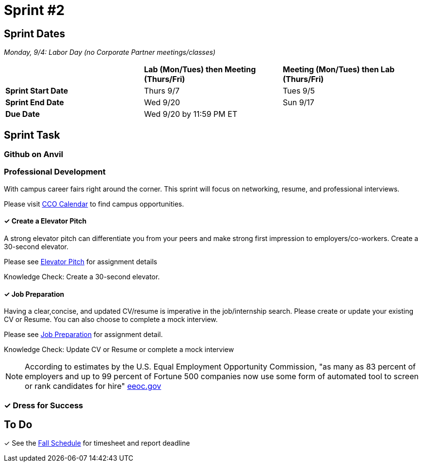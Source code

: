 = Sprint #2

== Sprint Dates

_Monday, 9/4:  Labor Day (no Corporate Partner meetings/classes)_

[cols="<.^1,^.^1,^.^1"]
|===

| |*Lab (Mon/Tues) then Meeting (Thurs/Fri)* |*Meeting (Mon/Tues) then Lab (Thurs/Fri)*

|*Sprint Start Date*
|Thurs 9/7
|Tues 9/5

|*Sprint End Date*
|Wed 9/20
|Sun 9/17

|*Due Date*
2+| Wed 9/20 by 11:59 PM ET

|===

== Sprint Task

=== Github on Anvil



=== Professional Development

With campus career fairs right around the corner. This sprint will focus on networking, resume, and professional interviews.

Please visit https://www.cco.purdue.edu/Calendar/[CCO Calendar] to find campus opportunities.

==== &#10003; Create a Elevator Pitch

A strong elevator pitch can differentiate you from your peers and make strong first impression to employers/co-workers. Create a 30-second elevator.

Please see xref:fall2023/sprint_2_material/elevator_pitch.adoc[Elevator Pitch] for assignment details

Knowledge Check: Create a 30-second elevator.

==== &#10003; Job Preparation

Having a clear,concise, and updated CV/resume is imperative in the job/internship search. Please create or update your existing CV or Resume. You can also choose to complete a mock interview.


Please see xref:fall2023/sprint_2_material/job_prep.adoc[Job Preparation] for assignment detail.

Knowledge Check: Update CV or Resume or complete a mock interview

[NOTE]
====
According to estimates by the U.S. Equal Employment Opportunity Commission, "as many as 83 percent of employers and up to 99 percent of Fortune 500 companies now use some form of automated tool to screen or rank candidates for hire" https://www.eeoc.gov/meetings/meeting-january-31-2023-navigating-employment-discrimination-ai-and-automated-systems-new/transcript[eeoc.gov]
====

=== &#10003; Dress for Success




== To Do

&#10003; See the xref:fall2023/schedule.adoc[Fall Schedule] for timesheet and report deadline
